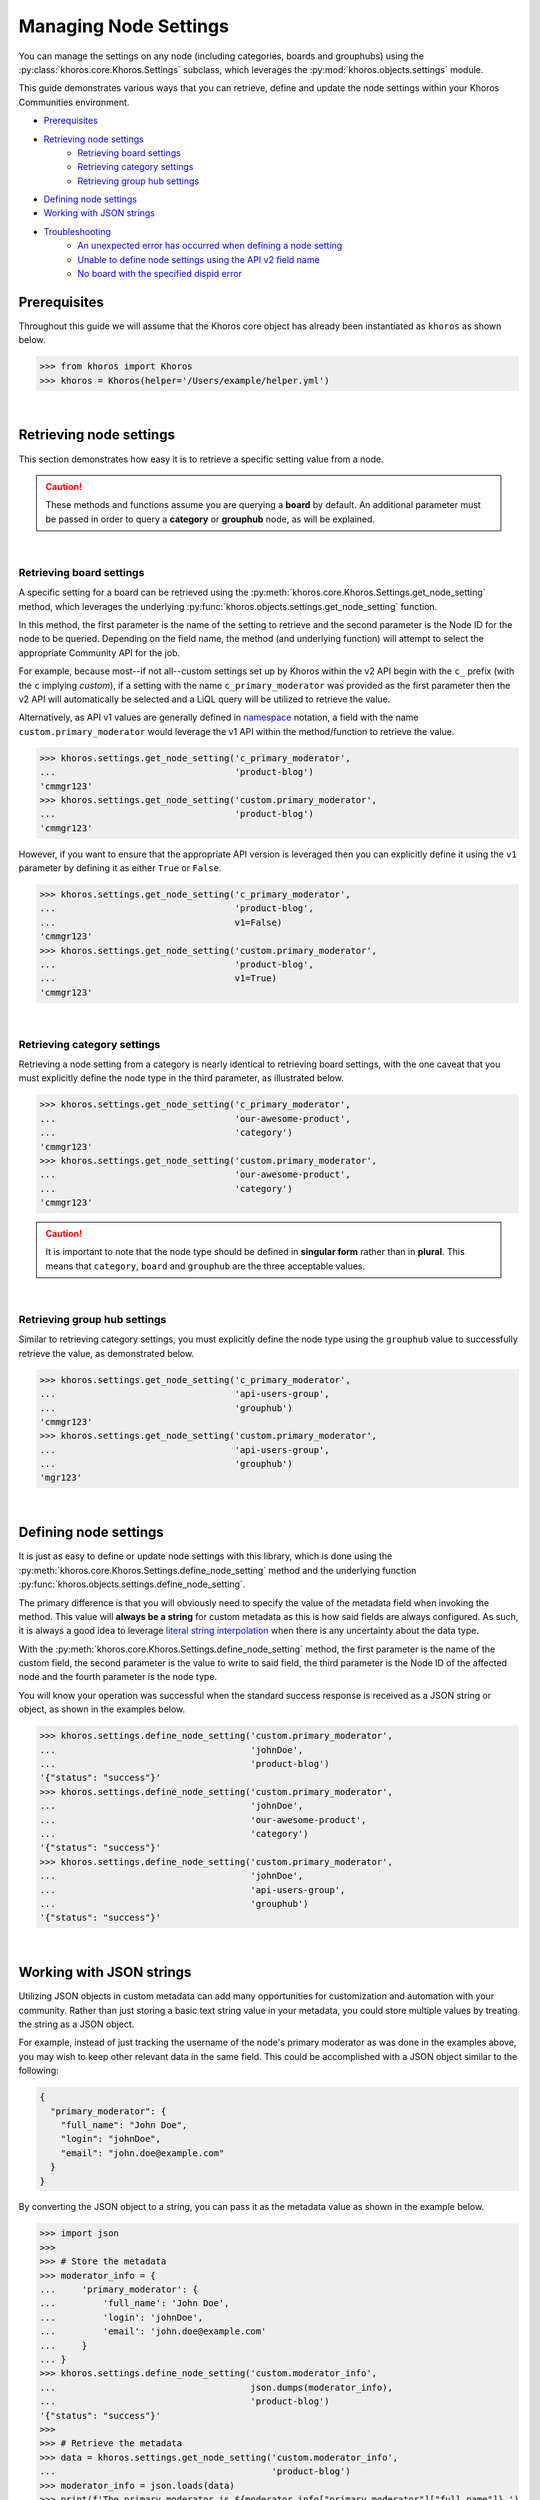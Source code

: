 ######################
Managing Node Settings
######################
You can manage the settings on any node (including categories, boards and grouphubs)
using the :py:class:`khoros.core.Khoros.Settings` subclass, which leverages the
:py:mod:`khoros.objects.settings` module.

This guide demonstrates various ways that you can retrieve, define and update the
node settings within your Khoros Communities environment.

* `Prerequisites`_
* `Retrieving node settings`_
    * `Retrieving board settings`_
    * `Retrieving category settings`_
    * `Retrieving group hub settings`_
* `Defining node settings`_
* `Working with JSON strings`_
* `Troubleshooting`_
    * `An unexpected error has occurred when defining a node setting`_
    * `Unable to define node settings using the API v2 field name`_
    * `No board with the specified dispid error`_

*************
Prerequisites
*************
Throughout this guide we will assume that the Khoros core object has already been
instantiated as ``khoros`` as shown below.

.. code-block:: python

   >>> from khoros import Khoros
   >>> khoros = Khoros(helper='/Users/example/helper.yml')

|

************************
Retrieving node settings
************************
This section demonstrates how easy it is to retrieve a specific setting value from a node.

.. caution::
   These methods and functions assume you are querying a **board** by default.
   An additional parameter must be passed in order to query a **category** or
   **grouphub** node, as will be explained.

|

Retrieving board settings
=========================
A specific setting for a board can be retrieved using the
:py:meth:`khoros.core.Khoros.Settings.get_node_setting` method, which leverages the
underlying :py:func:`khoros.objects.settings.get_node_setting` function.

In this method, the first parameter is the name of the setting to retrieve and the second
parameter is the Node ID for the node to be queried. Depending on the field name, the method (and
underlying function) will attempt to select the appropriate Community API for the job.

For example, because most--if not all--custom settings set up by Khoros within the v2 API begin with
the ``c_`` prefix (with the ``c`` implying *custom*), if a setting with the name ``c_primary_moderator``
was provided as the first parameter then the v2 API will automatically be selected and a LiQL query will
be utilized to retrieve the value.

Alternatively, as API v1 values are generally defined in `namespace <https://en.wikipedia.org/wiki/Namespace>`_
notation, a field with the name ``custom.primary_moderator`` would leverage the v1 API within the method/function
to retrieve the value.

.. code-block:: python

   >>> khoros.settings.get_node_setting('c_primary_moderator',
   ...                                  'product-blog')
   'cmmgr123'
   >>> khoros.settings.get_node_setting('custom.primary_moderator',
   ...                                  'product-blog')
   'cmmgr123'

However, if you want to ensure that the appropriate API version is leveraged then you can explicitly
define it using the ``v1`` parameter by defining it as either ``True`` or ``False``.

.. code-block:: python

   >>> khoros.settings.get_node_setting('c_primary_moderator',
   ...                                  'product-blog',
   ...                                  v1=False)
   'cmmgr123'
   >>> khoros.settings.get_node_setting('custom.primary_moderator',
   ...                                  'product-blog',
   ...                                  v1=True)
   'cmmgr123'

|

Retrieving category settings
============================
Retrieving a node setting from a category is nearly identical to retrieving board settings, with the
one caveat that you must explicitly define the node type in the third parameter, as illustrated below.

.. code-block:: python

   >>> khoros.settings.get_node_setting('c_primary_moderator',
   ...                                  'our-awesome-product',
   ...                                  'category')
   'cmmgr123'
   >>> khoros.settings.get_node_setting('custom.primary_moderator',
   ...                                  'our-awesome-product',
   ...                                  'category')
   'cmmgr123'

.. caution::

   It is important to note that the node type should be defined in **singular form** rather than in
   **plural**.  This means that ``category``, ``board`` and ``grouphub`` are the three acceptable values.

|

Retrieving group hub settings
=============================
Similar to retrieving category settings, you must explicitly define the node type using the ``grouphub`` value
to successfully retrieve the value, as demonstrated below.

.. code-block:: python

   >>> khoros.settings.get_node_setting('c_primary_moderator',
   ...                                  'api-users-group',
   ...                                  'grouphub')
   'cmmgr123'
   >>> khoros.settings.get_node_setting('custom.primary_moderator',
   ...                                  'api-users-group',
   ...                                  'grouphub')
   'mgr123'

|

**********************
Defining node settings
**********************
It is just as easy to define or update node settings with this library, which is done using the
:py:meth:`khoros.core.Khoros.Settings.define_node_setting` method and the underlying function
:py:func:`khoros.objects.settings.define_node_setting`.

The primary difference is that you will obviously need to specify the value of the metadata field
when invoking the method. This value will **always be a string** for custom metadata as this is
how said fields are always configured. As such, it is always a good idea to leverage
`literal string interpolation <https://www.python.org/dev/peps/pep-0498/>`_ when there is any
uncertainty about the data type.

With the :py:meth:`khoros.core.Khoros.Settings.define_node_setting` method, the first parameter is
the name of the custom field, the second parameter is the value to write to said field, the third
parameter is the Node ID of the affected node and the fourth parameter is the node type.

You will know your operation was successful when the standard success response is received as a JSON
string or object, as shown in the examples below.

.. code-block:: python

   >>> khoros.settings.define_node_setting('custom.primary_moderator',
   ...                                     'johnDoe',
   ...                                     'product-blog')
   '{"status": "success"}'
   >>> khoros.settings.define_node_setting('custom.primary_moderator',
   ...                                     'johnDoe',
   ...                                     'our-awesome-product',
   ...                                     'category')
   '{"status": "success"}'
   >>> khoros.settings.define_node_setting('custom.primary_moderator',
   ...                                     'johnDoe',
   ...                                     'api-users-group',
   ...                                     'grouphub')
   '{"status": "success"}'

|

*************************
Working with JSON strings
*************************
Utilizing JSON objects in custom metadata can add many opportunities for customization and
automation with your community. Rather than just storing a basic text string value in your
metadata, you could store multiple values by treating the string as a JSON object.

For example, instead of just tracking the username of the node's primary moderator as was
done in the examples above, you may wish to keep other relevant data in the same field. This
could be accomplished with a JSON object similar to the following:

.. code-block:: json

   {
     "primary_moderator": {
       "full_name": "John Doe",
       "login": "johnDoe",
       "email": "john.doe@example.com"
     }
   }

By converting the JSON object to a string, you can pass it as the metadata value as shown in
the example below.

.. code-block:: python

   >>> import json
   >>>
   >>> # Store the metadata
   >>> moderator_info = {
   ...     'primary_moderator': {
   ...         'full_name': 'John Doe',
   ...         'login': 'johnDoe',
   ...         'email': 'john.doe@example.com'
   ...     }
   ... }
   >>> khoros.settings.define_node_setting('custom.moderator_info',
   ...                                     json.dumps(moderator_info),
   ...                                     'product-blog')
   '{"status": "success"}'
   >>>
   >>> # Retrieve the metadata
   >>> data = khoros.settings.get_node_setting('custom.moderator_info',
   ...                                         'product-blog')
   >>> moderator_info = json.loads(data)
   >>> print(f'The primary moderator is ${moderator_info["primary_moderator"]["full_name"]}.')
   The primary moderator is John Doe.

You also have the option of using the ``convert_json`` Boolean parameter in the
:py:meth:`khoros.settings.get_node_setting` method to automatically convert the JSON string
to a Python dictionary to save yourself the step of converting it manually with the
:py:func:`json.loads` function.

.. code-block:: python

   >>> data = khoros.settings.get_node_setting('custom.moderator_info',
   ...                                         'product-blog',
   ...                                         convert_json=True)
   >>> print(f'The primary moderator is ${data["primary_moderator"]["full_name"]}.')
   The primary moderator is John Doe.

.. note:: A future release will introduce the ability to dump JSON to a string when defining node settings.

|

***************
Troubleshooting
***************
This section addresses some of the most commonly experienced issues when managing node settings.

An unexpected error has occurred when defining a node setting
=============================================================
Whenever an attempt is made to define a custom metadata field that does not exist, an
``Unexpected Error`` message will be returned, as shown below.

.. code-block:: python

   >>> khoros.settings.define_node_setting('custom.fake_field',
   ...                                     'John Doe',
   ...                                     'product-blog')
   {'status': 'error', 'error': {'code': 100, 'message': 'An Unexpected Error has occurred.'}}

Unable to define node settings using the API v2 field name
==========================================================
Community API v2 metadata field names are considered read-only and have the sole purpose of allowing
you to retrieve the data with a LiQL query. Therefore, it is by design that you are unable to write
to said field. Attempting to do so will likely return an ``Unexpected Error`` message, as shown below.

.. code-block:: python

   >>> khoros.settings.define_node_setting('c_primary_moderator',
   ...                                     'johnDoe',
   ...                                     'product-blog')
   {'status': 'error', 'error': {'code': 100, 'message': 'An Unexpected Error has occurred.'}}

No board with the specified dispid error
========================================
When a Node ID is not recognized in the Khoros Communities environment, the error message
``No board with the specified dispid`` will be returned in the API response, as shown below.

.. code-block:: python

   >>> khoros.settings.get_node_setting('custom.primary_moderator', 'api-users-group')
   Traceback (most recent call last):
     File "<stdin>", line 1, in <module>
     File "/Users/johndoe/Development/khoros/khoros/core.py", line 3605, in get_node_setting
       return objects_module.settings.get_node_setting(self.khoros_object, setting_name, node_id, node_type, v1,
     File "/Users/johndoe/Development/khoros/khoros/objects/settings.py", line 58, in get_node_setting
       setting_value = _get_v1_node_setting(khoros_object, setting_name, node_id, node_type)
     File "/Users/johndoe/Development/khoros/khoros/objects/settings.py", line 125, in _get_v1_node_setting
       raise errors.exceptions.GETRequestError(status_code=_settings_data['error']['code'],
   khoros.errors.exceptions.GETRequestError: The GET request returned the 101 status code with the following message: No board with the specified dispid.

When this error message is received, you should first ask yourself if the node being queried
matches the node type defined in the parameter. For example, the query above does not have a
node type defined in the parameter, which means it is defaulting to the ``board`` type. However,
the node in question in this circumstance is a group hub, which would explain the error.

|
